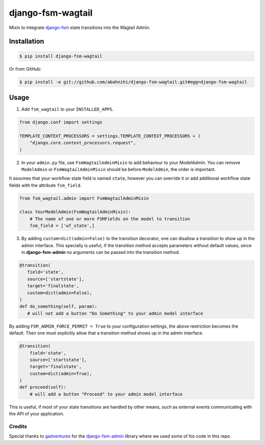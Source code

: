 django-fsm-wagtail
==================

Mixin to integrate django-fsm_ state transitions into the
Wagtail Admin.


Installation
------------

.. code:: sh

   $ pip install django-fsm-wagtail

Or from GitHub:

.. code:: sh

   $ pip install -e git://github.com/abahnihi/django-fsm-wagtail.git#egg=django-fsm-wagtail


Usage
-----

1. Add ``fsm_wagtail`` to your ``INSTALLED_APPS``.

.. code:: python

   from django.conf import settings

   TEMPLATE_CONTEXT_PROCESSORS = settings.TEMPLATE_CONTEXT_PROCESSORS + (
       "django.core.context_processors.request",
   )

2. In your ``admin.py`` file, use ``FsmWagtailAdminMixin`` to add behaviour to your
   ModelAdmin. You can remove ``ModelAdmin`` or ``FsmWagtailAdminMixin`` should be before ``ModelAdmin``, the order is
   important.

It assumes that your workflow state field is named ``state``, however you can
override it or add additional workflow state fields with the attribute
``fsm_field``.

.. code:: python

   from fsm_wagtail.admin import FsmWagtailAdminMixin

   class YourModelAdmin(FsmWagtailAdminMixin):
       # The name of one or more FSMFields on the model to transition
       fsm_field = ['wf_state',]


3. By adding ``custom=dict(admin=False)`` to the transition decorator, one can
   disallow a transition to show up in the admin interface. This specially is
   useful, if the transition method accepts parameters without default values,
   since in **django-fsm-admin** no arguments can be passed into the transition
   method.

.. code:: python

    @transition(
       field='state',
       source=['startstate'],
       target='finalstate',
       custom=dict(admin=False),
    )
    def do_something(self, param):
       # will not add a button "Do Something" to your admin model interface

By adding ``FSM_ADMIN_FORCE_PERMIT = True`` to your configuration settings, the
above restriction becomes the default. Then one must explicitly allow that a
transition method shows up in the admin interface.

.. code:: python

   @transition(
       field='state',
       source=['startstate'],
       target='finalstate',
       custom=dict(admin=True),
   )
   def proceed(self):
       # will add a button "Proceed" to your admin model interface

This is useful, if most of your state transitions are handled by other means,
such as external events communicating with the API of your application.

=======
Credits
=======


Special thanks to gadventures_ for the django-fsm-admin_ library where we used some of his code in this repo.


.. _django-fsm: https://github.com/kmmbvnr/django-fsm
.. _gadventures: https://github.com/gadventures
.. _django-fsm-admin: https://github.com/gadventures/django-fsm-admin